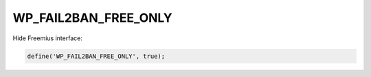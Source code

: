 .. _WP_FAIL2BAN_FREE_ONLY:

WP_FAIL2BAN_FREE_ONLY
---------------------

.. versionadded:: 4.4.0

Hide Freemius interface:

.. code-block:: php

    define('WP_FAIL2BAN_FREE_ONLY', true);

